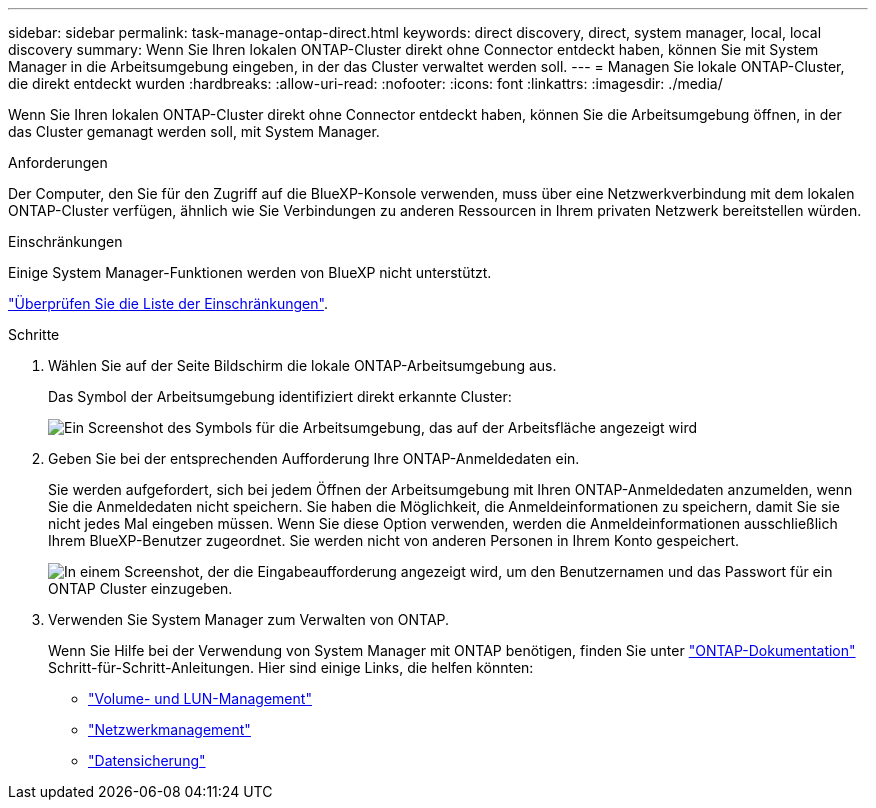 ---
sidebar: sidebar 
permalink: task-manage-ontap-direct.html 
keywords: direct discovery, direct, system manager, local, local discovery 
summary: Wenn Sie Ihren lokalen ONTAP-Cluster direkt ohne Connector entdeckt haben, können Sie mit System Manager in die Arbeitsumgebung eingeben, in der das Cluster verwaltet werden soll. 
---
= Managen Sie lokale ONTAP-Cluster, die direkt entdeckt wurden
:hardbreaks:
:allow-uri-read: 
:nofooter: 
:icons: font
:linkattrs: 
:imagesdir: ./media/


[role="lead"]
Wenn Sie Ihren lokalen ONTAP-Cluster direkt ohne Connector entdeckt haben, können Sie die Arbeitsumgebung öffnen, in der das Cluster gemanagt werden soll, mit System Manager.

.Anforderungen
Der Computer, den Sie für den Zugriff auf die BlueXP-Konsole verwenden, muss über eine Netzwerkverbindung mit dem lokalen ONTAP-Cluster verfügen, ähnlich wie Sie Verbindungen zu anderen Ressourcen in Ihrem privaten Netzwerk bereitstellen würden.

.Einschränkungen
Einige System Manager-Funktionen werden von BlueXP nicht unterstützt.

link:reference-limitations.html["Überprüfen Sie die Liste der Einschränkungen"].

.Schritte
. Wählen Sie auf der Seite Bildschirm die lokale ONTAP-Arbeitsumgebung aus.
+
Das Symbol der Arbeitsumgebung identifiziert direkt erkannte Cluster:

+
image:screenshot-direct-discovery-we.png["Ein Screenshot des Symbols für die Arbeitsumgebung, das auf der Arbeitsfläche angezeigt wird"]

. Geben Sie bei der entsprechenden Aufforderung Ihre ONTAP-Anmeldedaten ein.
+
Sie werden aufgefordert, sich bei jedem Öffnen der Arbeitsumgebung mit Ihren ONTAP-Anmeldedaten anzumelden, wenn Sie die Anmeldedaten nicht speichern. Sie haben die Möglichkeit, die Anmeldeinformationen zu speichern, damit Sie sie nicht jedes Mal eingeben müssen. Wenn Sie diese Option verwenden, werden die Anmeldeinformationen ausschließlich Ihrem BlueXP-Benutzer zugeordnet. Sie werden nicht von anderen Personen in Ihrem Konto gespeichert.

+
image:screenshot-credentials.png["In einem Screenshot, der die Eingabeaufforderung angezeigt wird, um den Benutzernamen und das Passwort für ein ONTAP Cluster einzugeben."]

. Verwenden Sie System Manager zum Verwalten von ONTAP.
+
Wenn Sie Hilfe bei der Verwendung von System Manager mit ONTAP benötigen, finden Sie unter https://docs.netapp.com/us-en/ontap/index.html["ONTAP-Dokumentation"^] Schritt-für-Schritt-Anleitungen. Hier sind einige Links, die helfen könnten:

+
** https://docs.netapp.com/us-en/ontap/volume-admin-overview-concept.html["Volume- und LUN-Management"^]
** https://docs.netapp.com/us-en/ontap/network-manage-overview-concept.html["Netzwerkmanagement"^]
** https://docs.netapp.com/us-en/ontap/concept_dp_overview.html["Datensicherung"^]




